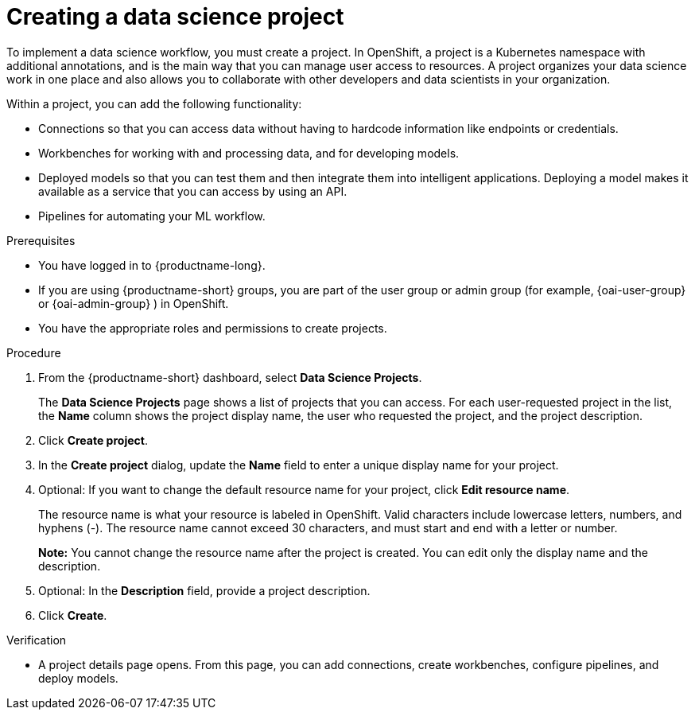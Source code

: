 :_module-type: PROCEDURE

[id="creating-a-data-science-project_{context}"]
= Creating a data science project

[role='_abstract']
To implement a data science workflow, you must create a project. In OpenShift, a project is a Kubernetes namespace with additional annotations, and is the main way that you can manage user access to resources. A project organizes your data science work in one place and also allows you to collaborate with other developers and data scientists in your organization.

Within a project, you can add the following functionality: 

* Connections so that you can access data without having to hardcode information like endpoints or credentials.
* Workbenches for working with and processing data, and for developing models.
* Deployed models so that you can test them and then integrate them into intelligent applications. Deploying a model makes it available as a service that you can access by using an API. 
* Pipelines for automating your ML workflow.


.Prerequisites
* You have logged in to {productname-long}.
ifndef::upstream[]
* If you are using {productname-short} groups, you are part of the user group or admin group (for example, {oai-user-group} or {oai-admin-group} ) in OpenShift.
endif::[]
ifdef::upstream[]
* If you are using {productname-short} groups, you are part of the user group or admin group (for example, {odh-user-group} or {odh-admin-group}) in OpenShift.
endif::[]
* You have the appropriate roles and permissions to create projects.

.Procedure
. From the {productname-short} dashboard, select *Data Science Projects*.
+
The *Data Science Projects* page shows a list of projects that you can access.
For each user-requested project in the list, the *Name* column shows the project display name, the user who requested the project, and the project description.

. Click *Create project*.

. In the *Create project* dialog, update the *Name* field to enter a unique display name for your project.

. Optional: If you want to change the default resource name for your project, click *Edit resource name*. 
+
The resource name is what your resource is labeled in OpenShift.
Valid characters include lowercase letters, numbers, and hyphens (-).
The resource name cannot exceed 30 characters, and must start and end with a letter or number.
+
*Note:* You cannot change the resource name after the project is created.
You can edit only the display name and the description.

. Optional: In the *Description* field, provide a project description.

. Click *Create*.


.Verification

* A project details page opens. From this page, you can add connections, create workbenches, configure pipelines, and deploy models.
